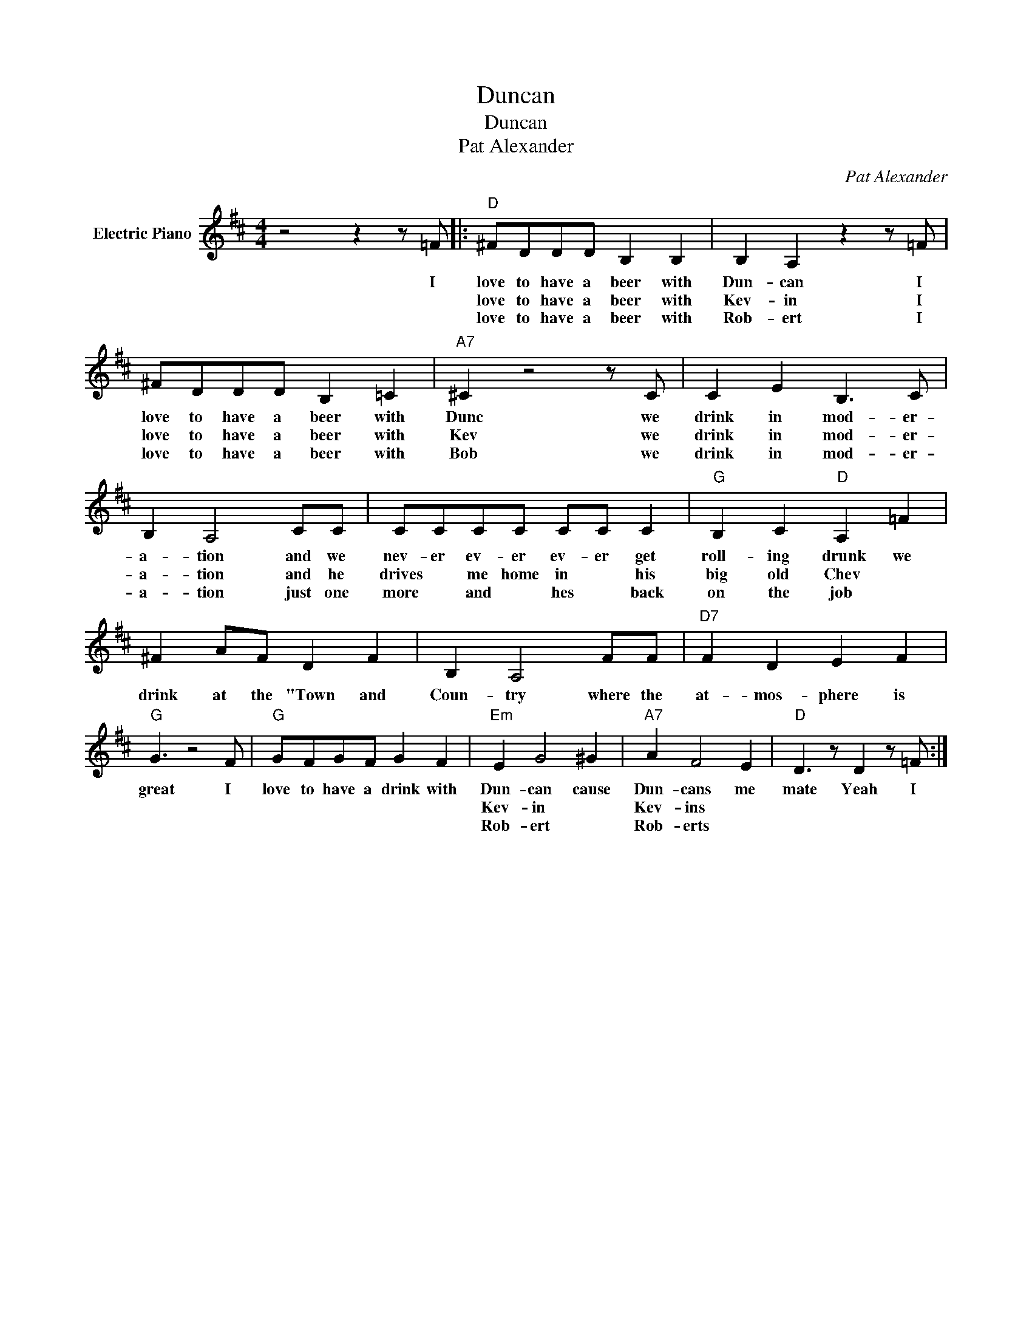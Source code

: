 X:1
T:Duncan
T:Duncan
T:Pat Alexander
C:Pat Alexander
Z:All Rights Reserved
L:1/8
M:4/4
K:D
V:1 treble nm="Electric Piano"
%%MIDI program 4
V:1
 z4 z2 z =F |:"D" ^FDDD B,2 B,2 | B,2 A,2 z2 z =F | ^FDDD B,2 =C2 |"A7" ^C2 z4 z C | C2 E2 B,3 C | %6
w: I|love to have a beer with|Dun- can I|love to have a beer with|Dunc we|drink in mod- er-|
w: |love to have a beer with|Kev- in I|love to have a beer with|Kev we|drink in mod- er-|
w: |love to have a beer with|Rob- ert I|love to have a beer with|Bob we|drink in mod- er-|
 B,2 A,4 CC | CCCC CC C2 |"G" B,2 C2"D" A,2 =F2 | ^F2 AF D2 F2 | B,2 A,4 FF |"D7" F2 D2 E2 F2 | %12
w: a- tion and we|nev- er ev- er ev- er get|roll- ing drunk we|drink at the "Town and|Coun- try where the|at- mos- phere is|
w: a- tion and he|drives * me home in * his|big old Chev *||||
w: a- tion just one|more * and * hes * back|on the job *||||
"G" G3 z4 F |"G" GFGF G2 F2 |"Em" E2 G4 ^G2 |"A7" A2 F4 E2 |"D" D3 z D2 z =F :| %17
w: great I|love to have a drink with|Dun- can cause|Dun- cans me|mate Yeah I|
w: ||Kev- in *|Kev- ins *||
w: ||Rob- ert *|Rob- erts *||

